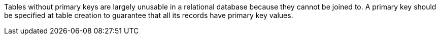 Tables without primary keys are largely unusable in a relational database because they cannot be joined to. A primary key should be specified at table creation to guarantee that all its records have primary key values.
